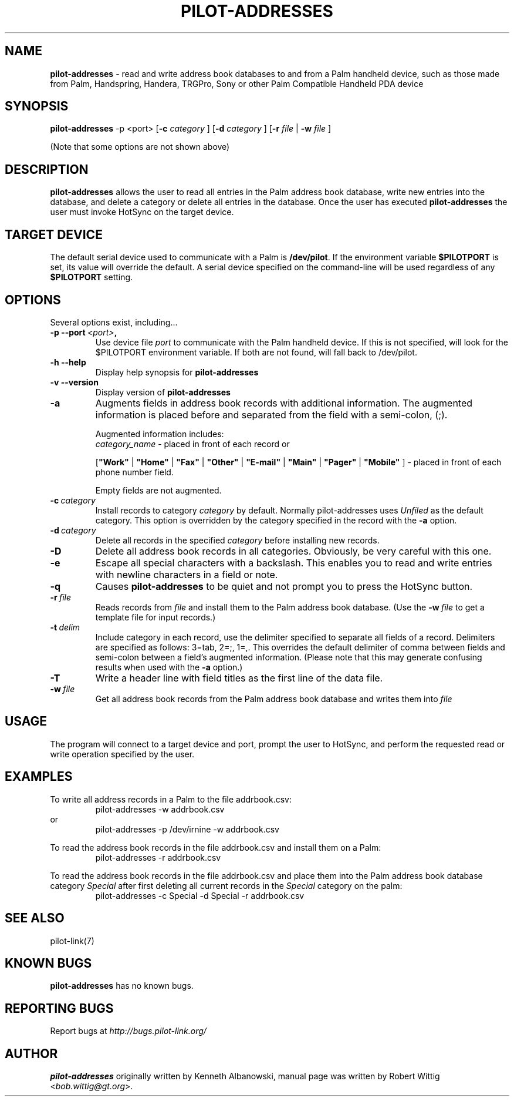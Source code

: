 .TH PILOT-ADDRESSES 1 "Palm Computing Device Tools" "FSF" \" -*- nroff -*-
.SH NAME
.B pilot-addresses 
\- read and write address book databases to and from a Palm handheld device,
such as those made from Palm, Handspring, Handera, TRGPro, Sony or other
Palm Compatible Handheld PDA device

.SH SYNOPSIS
.B pilot-addresses
\-p <port>
.RB [ -c 
.IR category
]
.RB [ -d 
.IR category
]
.RB [ -r 
.IR file
|
.B -w
.IR file
] 
.PP
(Note that some options are not shown above)

.SH DESCRIPTION
.B pilot-addresses
allows the user to read all entries in the Palm address book database, write
new entries into the database, and delete a category or delete all entries
in the database. Once the user has executed
.B pilot-addresses
the user must invoke HotSync on the target device.

.SH TARGET DEVICE
The default serial device used to communicate with a Palm is
.BR /dev/pilot .
If the environment variable
.B $PILOTPORT
is set, its value will override the default. A serial device specified on
the command-line will be used regardless of any
.B $PILOTPORT 
setting.

.SH OPTIONS
Several options exist, including...
.TP
.BI \-p\ \--port\  <port> ,
Use device file
.I port
to communicate with the Palm handheld device. If this is not specified, will
look for the $PILOTPORT environment variable. If both are not found, will
fall back to /dev/pilot.
   
.TP
.BI \-h\ \--help\,   
Display help synopsis for
.B pilot-addresses
   
.TP
.BI \-v\ \--version\,
Display version of
.B pilot-addresses

.TP
.BI \-a
Augments fields in address book records with additional information.  The
augmented information is placed before and separated from the field with a
semi-colon, (;).

Augmented information includes: 
.RS
.I category_name
\- placed in front of each record or

.RB [ """Work""" 
| 
.B """Home""" 
|
.B """Fax""" 
|
.B """Other""" 
|
.B """E-mail""" 
|
.B """Main""" 
|
.B """Pager""" 
|
.B """Mobile""" 
]
\- placed in front of each phone number field. 

Empty fields are not augmented.
.RE

.TP
.BI \-c\  category
Install records to category 
.I category
by default. Normally pilot-addresses uses 
.I Unfiled 
as the default category. This option is overridden by the category 
specified in the record with the 
.B -a
option.

.TP
.BI \-d\  category
Delete all records in the specified 
.I category
before installing new records.

.TP
.B -D
Delete all address book records in all categories. Obviously, be very
careful with this one.

.TP
.B -e
Escape all special characters with a backslash. This enables you to read and
write entries with newline characters in a field or note.

.TP
.B -q
Causes 
.B pilot-addresses
to be quiet and not prompt you to press the HotSync button.

.TP
.BI \-r\  file
Reads records from 
.I file 
and install them to the Palm address book database. (Use the 
.BI \-w\  file 
to get a template file for input records.)

.TP
.BI \-t\  delim
Include category in each record, use the delimiter specified to separate all
fields of a record. Delimiters are specified as follows: 3=tab, 2=;, 1=,. 
This overrides the default delimiter of comma between fields and semi-colon
between a field's augmented information. (Please note that this may generate
confusing results when used with the
.B -a
option.)

.TP
.B -T
Write a header line with field titles as the first line of the data file.

.TP
.BI \-w\  file
Get all address book records from the Palm address book database and writes
them into
.I file 

.SH USAGE
The program will connect to a target device and port, prompt the user to
HotSync, and perform the requested read or write operation specified by the
user.

.SH EXAMPLES
To write all address records in a Palm to the file addrbook.csv:
.RS
pilot-addresses -w addrbook.csv
.RE 
or
.RS 
pilot-addresses -p /dev/irnine -w addrbook.csv

.RE
To read the address book records in the file addrbook.csv and install them
on a Palm:
.RS
pilot-addresses -r addrbook.csv

.RE
To read the address book records in the file addrbook.csv and place them into
the Palm address book database category 
.I Special 
after first deleting all current records in the 
.I Special 
category on the palm:
.RS
pilot-addresses -c Special -d Special -r addrbook.csv
.RE

.SH SEE ALSO
pilot-link(7)

.SH KNOWN BUGS
.B pilot-addresses
has no known bugs.
   
.SH "REPORTING BUGS"
Report bugs at
.I http://bugs.pilot-link.org/

.SH AUTHOR
.B pilot-addresses
originally written by Kenneth Albanowski, manual page was written by Robert
Wittig <\fIbob.wittig@gt.org\fP>.
